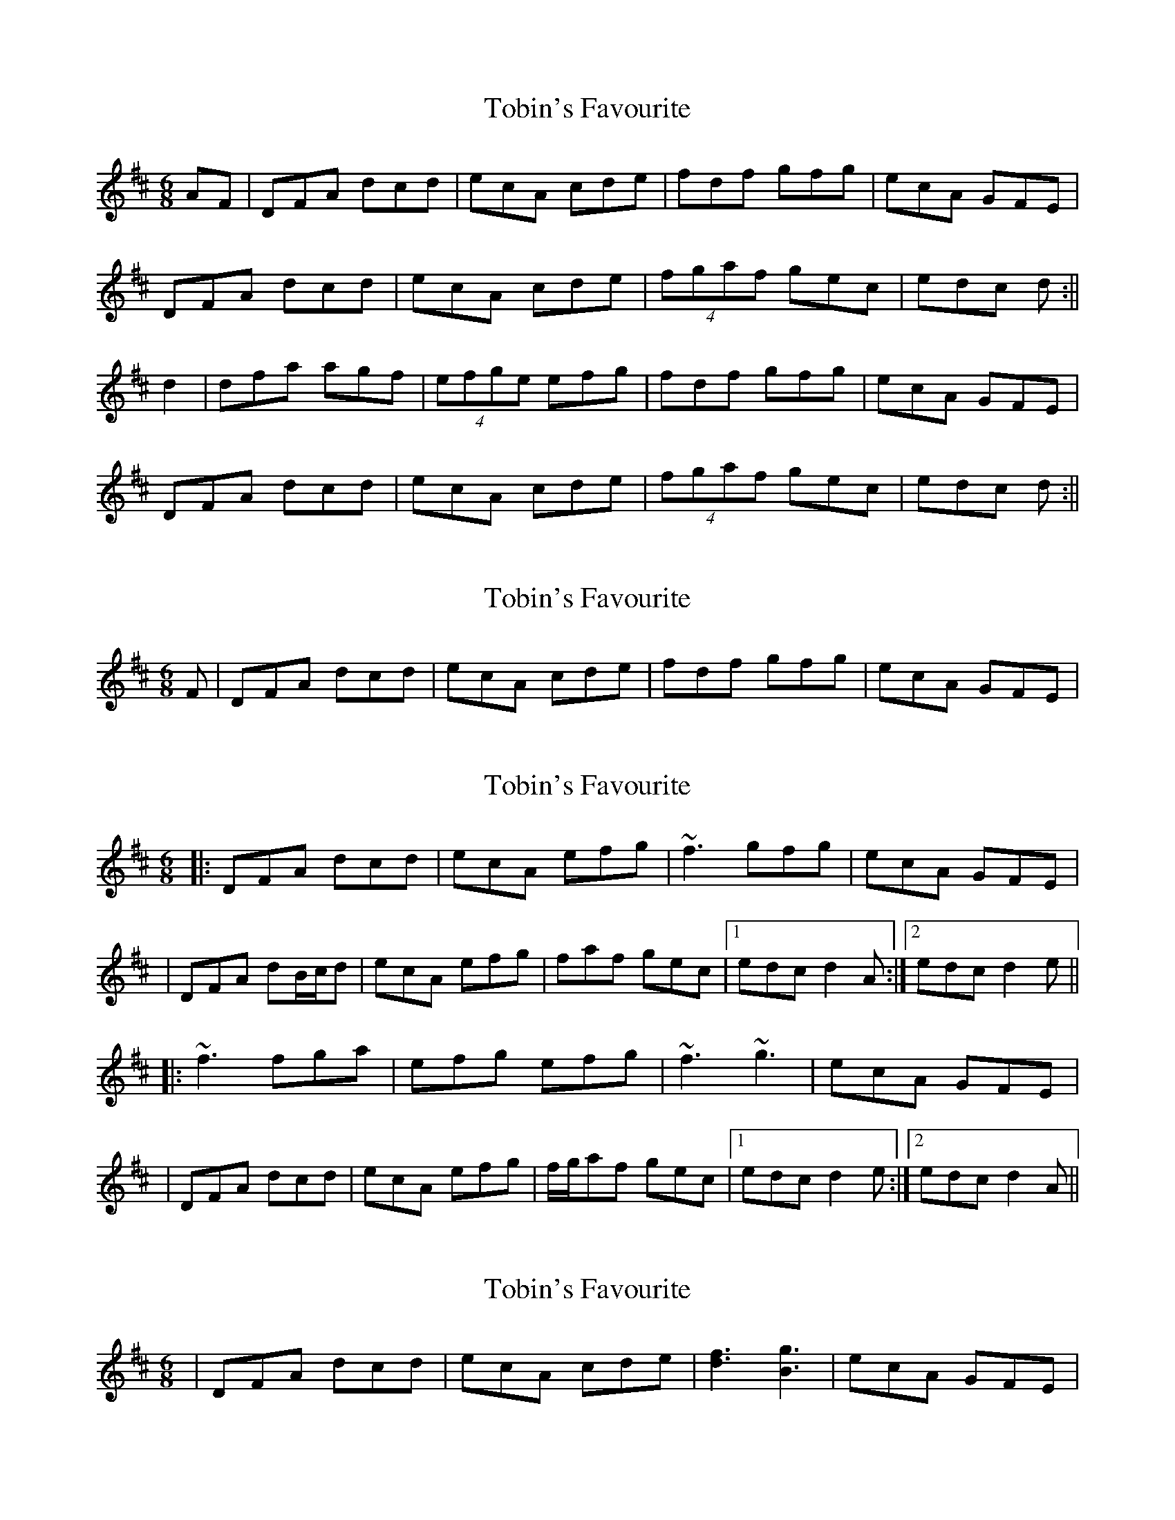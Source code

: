 X: 1
T: Tobin's Favourite
Z: Jdharv
S: https://thesession.org/tunes/308#setting308
R: jig
M: 6/8
L: 1/8
K: Dmaj
AF|DFA dcd|ecA cde|fdf gfg|ecA GFE|
DFA dcd|ecA cde|(4fgaf gec|edc d:||
d2|dfa agf|(4efge efg|fdf gfg|ecA GFE|
DFA dcd|ecA cde|(4fgaf gec|edc d:||
X: 2
T: Tobin's Favourite
Z: daiv
S: https://thesession.org/tunes/308#setting13072
R: jig
M: 6/8
L: 1/8
K: Dmaj
F|DFA dcd|ecA cde|fdf gfg|ecA GFE|
X: 3
T: Tobin's Favourite
Z: Will Harmon
S: https://thesession.org/tunes/308#setting13073
R: jig
M: 6/8
L: 1/8
K: Dmaj
|:DFA dcd|ecA efg|~f3 gfg|ecA GFE||DFA dB/c/d|ecA efg|faf gec|1 edc d2 A:|2 edc d2 e|||:~f3 fga|efg efg|~f3 ~g3|ecA GFE||DFA dcd|ecA efg|f/g/af gec|1 edc d2 e:|2 edc d2 A||
X: 4
T: Tobin's Favourite
Z: ACW
S: https://thesession.org/tunes/308#setting13074
R: jig
M: 6/8
L: 1/8
K: Dmaj
| DFA dcd | ecA cde | [fd]3 [gB]3 | ecA GFE |
X: 5
T: Tobin's Favourite
Z: slainte
S: https://thesession.org/tunes/308#setting24194
R: jig
M: 6/8
L: 1/8
K: Gmaj
|:E|D2G GFG|A2G FGA|BAB cBc|A2G FGE|
D2G GFG|A2G FGA|BAB cAF|AGF G2:|
|:c|B2d dcB|ABc ABc|BAB cBc|A2G FGE|
D2G GFG|A2G FGA|BAB cAF|AGF G2:|
K: Dmaj
|:B|A2d dcd|e2d cde|fef gfg|e2d cdB|
A2d dcd|e2d cde|fef gec|edc d2:|
|:g|f2a agf|efg efg|fef gfg|e2d cdB|
A2d dcd|e2d cde|fef gec|edc d2:|
